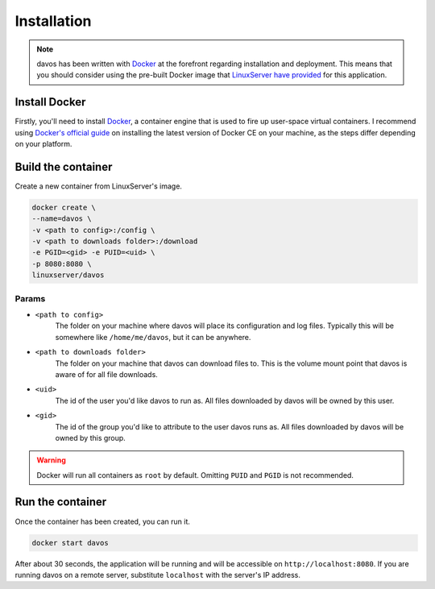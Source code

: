 ############
Installation
############

.. note :: davos has been written with `Docker <https://www.docker.com/>`_ at the forefront regarding installation and deployment. This means that you should consider using the pre-built Docker image that `LinuxServer have provided <https://github.com/linuxserver/docker-davos>`_ for this application.

Install Docker
**************

Firstly, you'll need to install `Docker <https://www.docker.com/>`_, a container engine that is used to
fire up user-space virtual containers. I recommend using `Docker's official guide <https://docs.docker.com/engine/installation/>`_ on installing the latest version of Docker CE on your machine,
as the steps differ depending on your platform.

Build the container
*******************

Create a new container from LinuxServer's image.

.. code-block:: text

    docker create \
    --name=davos \
    -v <path to config>:/config \
    -v <path to downloads folder>:/download
    -e PGID=<gid> -e PUID=<uid> \
    -p 8080:8080 \
    linuxserver/davos

Params
------

* ``<path to config>``
    The folder on your machine where davos will place its configuration and log files.
    Typically this will be somewhere like ``/home/me/davos``, but it can be anywhere.
* ``<path to downloads folder>``
    The folder on your machine that davos can download files to. This is the volume mount
    point that davos is aware of for all file downloads.
* ``<uid>``
    The id of the user you'd like davos to run as. All files downloaded by davos will be owned by this user.
* ``<gid>``
    The id of the group you'd like to attribute to the user davos runs as. All files downloaded by davos will be owned by this group.

.. warning:: Docker will run all containers as ``root`` by default. Omitting ``PUID`` and ``PGID`` is not recommended.

Run the container
*****************

Once the container has been created, you can run it.

.. code-block:: text

    docker start davos

After about 30 seconds, the application will be running and will be accessible on ``http://localhost:8080``. If you are running
davos on a remote server, substitute ``localhost`` with the server's IP address.
